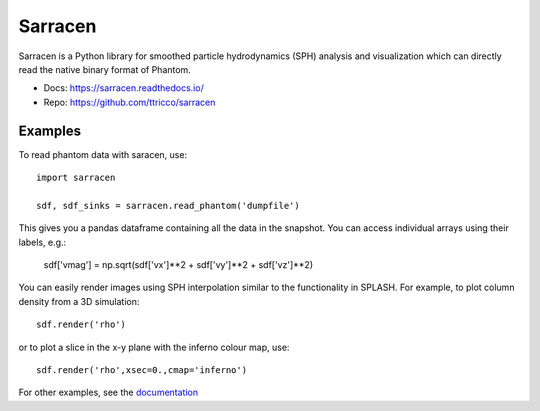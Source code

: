 Sarracen
========

Sarracen is a Python library for smoothed particle hydrodynamics (SPH)
analysis and visualization which can directly read the native 
binary format of Phantom.

- Docs: https://sarracen.readthedocs.io/
- Repo: https://github.com/ttricco/sarracen

Examples
--------

To read phantom data with saracen, use::

    import sarracen

    sdf, sdf_sinks = sarracen.read_phantom('dumpfile')

This gives you a pandas dataframe containing all the data in the snapshot.
You can access individual arrays using their labels, e.g.:

    sdf['vmag'] = np.sqrt(sdf['vx']**2 + sdf['vy']**2 + sdf['vz']**2)

You can easily render images using SPH interpolation similar to the functionality
in SPLASH. For example, to plot column density from a 3D simulation::

    sdf.render('rho')

or to plot a slice in the x-y plane with the inferno colour map, use::

    sdf.render('rho',xsec=0.,cmap='inferno')

For other examples, see the `documentation <https://sarracen.readthedocs.io/>`__



